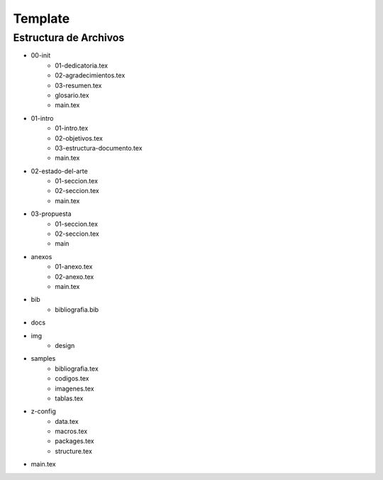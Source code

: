 =============================
Template
=============================

Estructura de Archivos
-----------------------------
* 00-init
    * 01-dedicatoria.tex
    * 02-agradecimientos.tex
    * 03-resumen.tex
    * glosario.tex
    * main.tex
* 01-intro
    * 01-intro.tex
    * 02-objetivos.tex
    * 03-estructura-documento.tex
    * main.tex
* 02-estado-del-arte
    * 01-seccion.tex
    * 02-seccion.tex
    * main.tex
* 03-propuesta
    * 01-seccion.tex
    * 02-seccion.tex
    * main
* anexos
    * 01-anexo.tex
    * 02-anexo.tex
    * main.tex
* bib
    * bibliografia.bib
* docs
* img
    * design
* samples
    * bibliografia.tex
    * codigos.tex
    * imagenes.tex
    * tablas.tex
* z-config
    * data.tex
    * macros.tex
    * packages.tex
    * structure.tex
* main.tex
